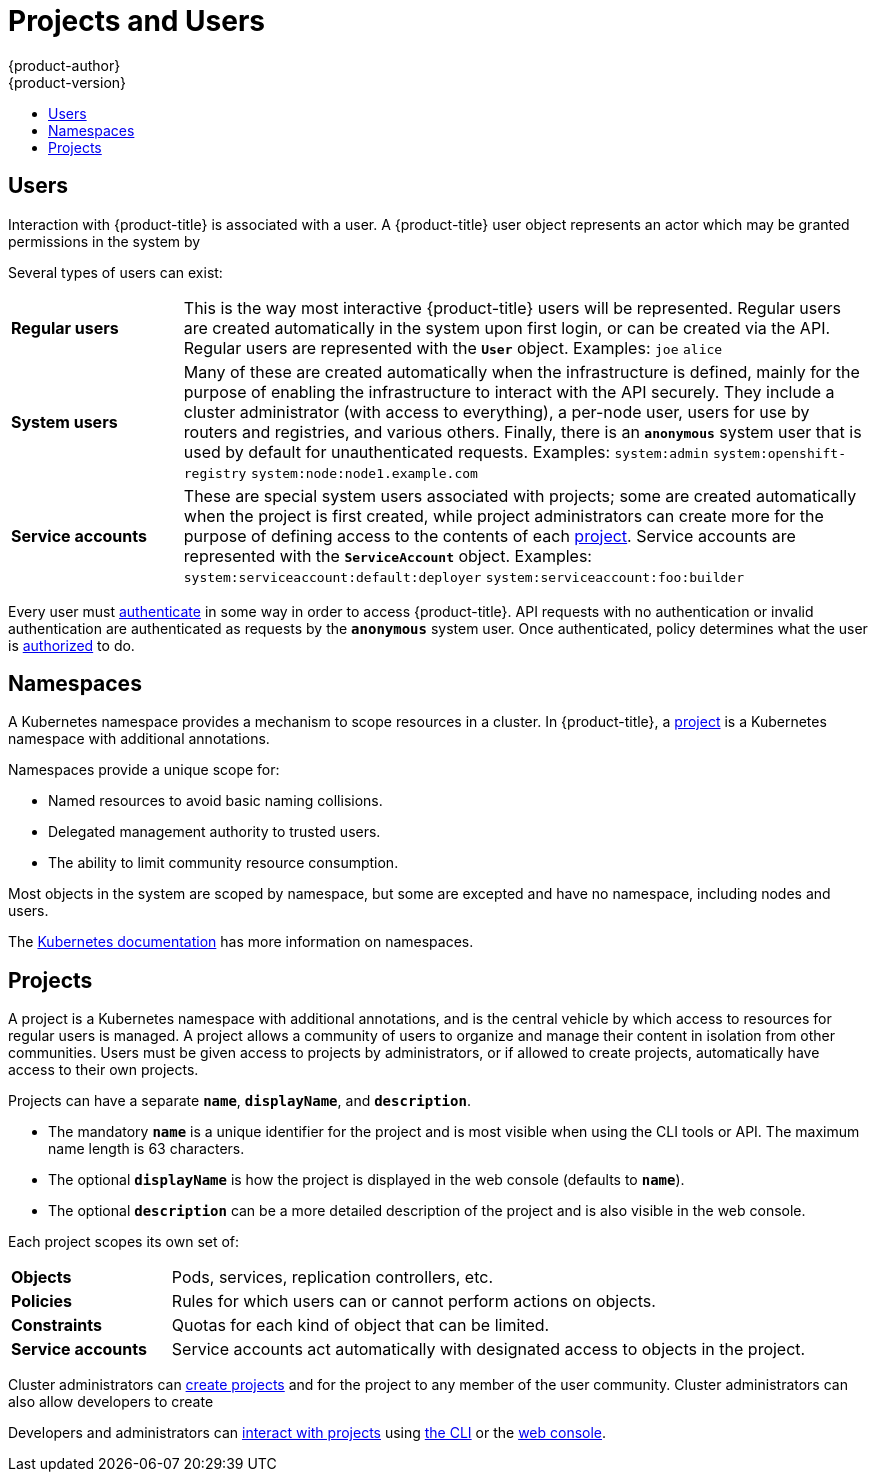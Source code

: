 [[architecture-core-concepts-projects-and-users]]
= Projects and Users
{product-author}
{product-version}
:data-uri:
:icons:
:experimental:
:toc: macro
:toc-title:
:prewrap!:

toc::[]

[[users]]
== Users

Interaction with {product-title} is associated with a user. A {product-title}
user object represents an actor which may be granted permissions in the system
by
ifdef::openshift-enterprise,openshift-origin[]
xref:../../admin_guide/manage_authorization_policy.adoc#managing-role-bindings[adding
roles to them or to their groups].
endif::[]
ifdef::openshift-dedicated,digital-garage[]
adding roles to them or to their groups.
endif::[]

Several types of users can exist:

[cols="1,4"]
|===

|*Regular users*
|This is the way most interactive {product-title} users will be
represented. Regular users are created automatically in the system upon
first login, or can be created via the API. Regular users are represented
with the `*User*` object. Examples: `joe` `alice`

|*System users*
|Many of these are created automatically when the infrastructure
 is defined, mainly for the purpose of enabling the infrastructure to
 interact with the API securely. They include a cluster administrator
 (with access to everything), a per-node user, users for use by routers
 and registries, and various others. Finally, there is an `*anonymous*`
 system user that is used by default for unauthenticated requests. Examples:
`system:admin` `system:openshift-registry` `system:node:node1.example.com`

|*Service accounts*
|These are special system users associated with projects; some are created automatically when
the project is first created, while project administrators can create more
for the purpose of defining access to the contents of each xref:projects[project].
Service accounts are represented with the `*ServiceAccount*` object. Examples:
`system:serviceaccount:default:deployer` `system:serviceaccount:foo:builder`

|===

Every user must xref:../../dev_guide/authentication.adoc#dev-guide-authentication[authenticate] in some way in order to access {product-title}.
API requests with no authentication or invalid authentication are authenticated as requests by the `*anonymous*` system user.
Once authenticated, policy determines what the user is xref:../additional_concepts/authorization.adoc#architecture-additional-concepts-authorization[authorized] to do.

[[namespaces]]
== Namespaces

A Kubernetes namespace provides a mechanism to scope resources in a cluster.
In {product-title}, a xref:projects[project] is a Kubernetes namespace with
additional annotations.

Namespaces provide a unique scope for:

- Named resources to avoid basic naming collisions.
- Delegated management authority to trusted users.
- The ability to limit community resource consumption.

Most objects in the system are scoped by namespace, but some are
excepted and have no namespace, including nodes and users.

The
https://kubernetes.io/docs/tasks/administer-cluster/namespaces[Kubernetes
documentation] has more information on namespaces.

[[projects]]
== Projects
A project is a Kubernetes namespace with additional annotations, and is the central vehicle
by which access to resources for regular users is managed.
A project allows a community of users to organize and manage their content in
isolation from other communities. Users must be given access to projects by administrators,
or if allowed to create projects, automatically have access to their own projects.

Projects can have a separate `*name*`, `*displayName*`, and `*description*`.

- The mandatory `*name*` is a unique identifier for the project and is most visible when using the CLI tools or API. The maximum name length is 63 characters.
- The optional `*displayName*` is how the project is displayed in the web console (defaults to `*name*`).
- The optional `*description*` can be a more detailed description of the project and is also visible in the web console.

Each project scopes its own set of:

[cols="1,4"]
|===

|*Objects*
|Pods, services, replication controllers, etc.

|*Policies*
|Rules for which users can or cannot perform actions on objects.

|*Constraints*
|Quotas for each kind of object that can be limited.

|*Service accounts*
|Service accounts act automatically with designated access to objects in the project.

|===

Cluster administrators can xref:../../dev_guide/projects.adoc#dev-guide-projects[create projects]
and
ifdef::openshift-enterprise,openshift-origin[]
xref:../../admin_guide/manage_authorization_policy.adoc#managing-role-bindings[delegate
administrative rights]
endif::[]
ifdef::openshift-dedicated,digital-garage[]
delegate administrative rights
endif::[]
for the project to any member of the user community.
Cluster administrators can also allow developers to create
ifdef::openshift-enterprise,openshift-origin[]
xref:../../admin_guide/managing_projects.adoc#selfprovisioning-projects[their own projects].
endif::[]
ifdef::openshift-dedicated,digital-garage[]
their own projects.
endif::[]

Developers and administrators can xref:../../dev_guide/projects.adoc#dev-guide-projects[interact
with projects] using xref:../../cli_reference/index.adoc#cli-reference-index[the CLI] or the
xref:../infrastructure_components/web_console.adoc#architecture-infrastructure-components-web-console[web console].
